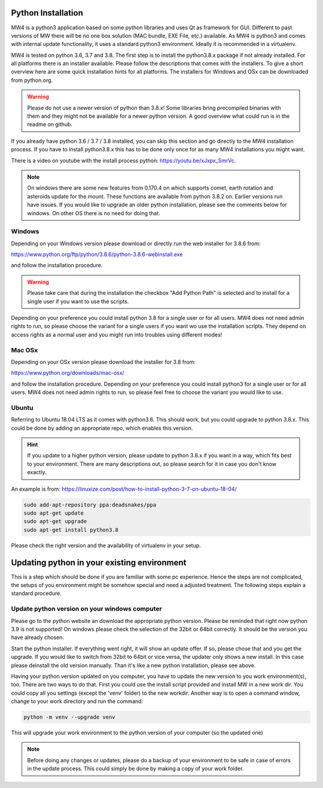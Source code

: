 Python Installation
===================
MW4 is a python3 application based on some python libraries and uses Qt as framework for
GUI. Different to past versions of MW there will be no one box solution (MAC bundle, EXE
File, etc.) available. As MW4 is python3 and comes with internal update functionality, it
uses a standard python3 environment. Ideally it is recommended in a virtualenv.

MW4 is tested on python 3.6, 3.7 and 3.8. The first step is to install the python3.8.x
package if not already installed. For all platforms there is an installer available. Please
follow the descriptions that comes with the installers. To give a short overview here are
some quick installation hints for all platforms. The installers for Windows and OSx can be
downloaded from python.org.

.. warning::
    Please do not use a newer version of python than 3.8.x! Some libraries bring precompiled
    binaries with them and they might not be available for a newer python version. A good
    overview what could run is in the readme on github.

If you already have python 3.6 / 3.7 / 3.8 installed, you can skip this section and go
directly to the MW4 installation process. If you have to install python3.8.x this has to be
done only once for as many MW4 installations you might want.

There is a video on youtube with the install process python: https://youtu.be/xJxpx_SmrVc.

.. note::
    On windows there are some new features from 0.170.4 on which supports comet, earth
    rotation and asteroids update for the mount. These functions are available from
    python 3.8.2 on. Earlier versions run have issues. If you would like to upgrade an older
    python installation, please see the comments below for windows. On other OS there is no
    need for doing that.


Windows
-------
Depending on your Windows version please download or directly run the web installer for 3.8.6
from:

https://www.python.org/ftp/python/3.8.6/python-3.8.6-webinstall.exe

and follow the installation procedure.

.. warning::
    Please take care that during the installation the checkbox "Add Python Path" is selected
    and to install for a single user if you want to use the scripts.

.. image:: image/python_win_path.png
    :align: center
    :scale: 71%

Depending on your preference you could install python 3.8 for a single user or for all
users. MW4 does not need admin rights to run, so please choose the variant for a single
users if you want wo use the installation scripts. They depend on access rights as a normal
user and you might run into troubles using different modes!

Mac OSx
-------
Depending on your OSx version please download the installer for 3.8 from:

https://www.python.org/downloads/mac-osx/

and follow the installation procedure. Depending on your preference you could install
python3 for a single user or for all users. MW4 does not need admin rights to run, so please
feel free to choose the variant you would like to use.

Ubuntu
------
Referring to Ubuntu 18.04 LTS as it comes with python3.6. This should work, but you could
upgrade to python 3.8.x. This could be done by adding an appropriate repo, which enables this
version.

.. hint::   If you update to a higher python version, please update to python 3.8.x if you want
            in a way, which fits best to your environment. There are many descriptions out,
            so please search for it in case you don't know exactly.

An example is from: https://linuxize.com/post/how-to-install-python-3-7-on-ubuntu-18-04/

.. code-block:: python

    sudo add-apt-repository ppa:deadsnakes/ppa
    sudo apt-get update
    sudo apt-get upgrade
    sudo apt-get install python3.8

Please check the right version and the availability of virtualenv in your setup.


Updating python in your existing environment
============================================

This is a step which should be done if you are familiar with some pc experience.
Hence the steps are not complicated, the setups of you environment might be somehow special
and need a adjusted treatment. The following steps explain a standard procedure.

Update python version on your windows computer
----------------------------------------------
Please go to the python website an download the appropriate python version. Please be
reminded that right now python 3.9 is not supported! On windows please check the selection
of the 32bit or 64bit correctly. It should be the version you have already chosen.

Start the python installer. If everything went right, it will show an update offer. If so,
please chose that and you get the upgrade. If you would like to switch from 32bit to 64bit
or vice versa, the updater only shows a new install. In this case please deinstall the old
version manually. Than it's like a new python installation, please see above.

Having your python version updated on you computer, you have to update the new version to
you work environment(s), too. There are two ways to do that. First you could use the
install script provided and install MW in a new work dir. You could copy all you settings
(except the 'venv' folder) to the new workdir. Another way is to open a command window,
change to your work directory and run the command:

.. code-block:: python

    python -m venv --upgrade venv

This will upgrade your work environment to the python version of your computer (so the
updated one)

.. note::
    Before doing any changes or updates, please do a backup of your environment to be safe
    in case of errors in the update process. This could simply be done by making a copy of
    your work folder.
